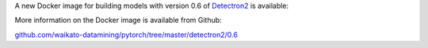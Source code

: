 .. title: Detectron2 0.6 Docker image available
.. slug: 2022-05-22-detectron2-docker
.. date: 2022-05-22 14:40:00 UTC+12:00
.. tags: release
.. category: docker
.. link: 
.. description: 
.. type: text

A new Docker image for building models with version 0.6 of `Detectron2 <https://github.com/facebookresearch/detectron2>`__ is available:

More information on the Docker image is available from Github:

`github.com/waikato-datamining/pytorch/tree/master/detectron2/0.6 <https://github.com/waikato-datamining/pytorch/tree/master/detectron2/0.6>`__
